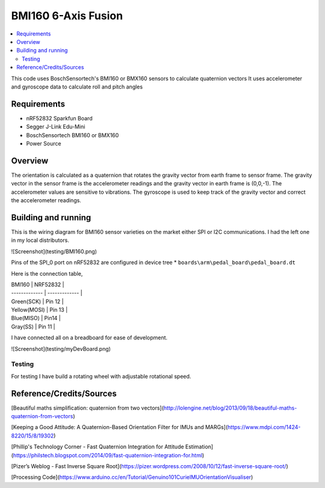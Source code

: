 BMI160 6-Axis Fusion
##########################

.. contents::
   :local:
   :depth: 2

This code uses BoschSensortech's BMI160 or BMX160 sensors to calculate quaternion vectors 
It uses accelerometer and gyroscope data to calculate roll and pitch angles

Requirements
************

* nRF52832 Sparkfun Board
* Segger J-Link Edu-Mini
* BoschSensortech BMI160 or BMX160
* Power Source

Overview
********
The orientation is calculated as a quaternion that rotates the gravity vector from earth frame to sensor frame. The gravity vector in the sensor frame is the accelerometer readings and the gravity vector in earth frame is (0,0,-1).
The accelerometer values are sensitive to vibrations. The gyroscope is used to keep track of the gravity vector and correct the accelerometer readings.


Building and running
********************

This is the wiring diagram for BMI160 sensor varieties on the market either SPI or I2C communications.
I had the left one in my local distributors.

![Screenshot](testing/BMI160.png)

Pins of the SPI_0 port on nRF52832 are configured in device tree * ``boards\arm\pedal_board\pedal_board.dt``

Here is the connection table,

| BMI160        | NRF52832      |
| ------------- | ------------- |
| Green(SCK)    | Pin 12        |
| Yellow(MOSI)  | Pin 13        |
| Blue(MISO)    | Pin14         |
| Gray(SS)      | Pin 11        |

I have connected all on a breadboard for ease of development.

![Screenshot](testing/myDevBoard.png)




Testing
=======

For testing I have build a rotating wheel with adjustable rotational speed.

Reference/Credits/Sources
*************************

[Beautiful maths simplification: quaternion from two vectors](http://lolengine.net/blog/2013/09/18/beautiful-maths-quaternion-from-vectors)

[Keeping a Good Attitude: A Quaternion-Based Orientation Filter for IMUs and MARGs](https://www.mdpi.com/1424-8220/15/8/19302)

[Phillip's Technology Corner - Fast Quaternion Integration for Attitude Estimation](https://philstech.blogspot.com/2014/09/fast-quaternion-integration-for.html)

[Pizer’s Weblog - Fast Inverse Square Root](https://pizer.wordpress.com/2008/10/12/fast-inverse-square-root/)

[Processing Code](https://www.arduino.cc/en/Tutorial/Genuino101CurieIMUOrientationVisualiser)


